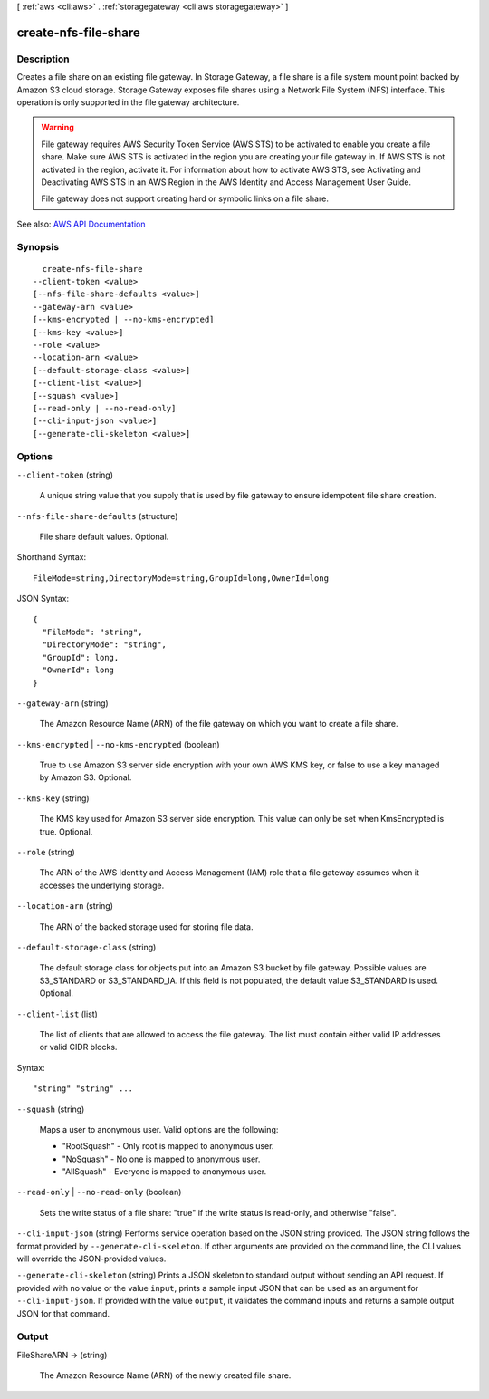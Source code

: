 [ :ref:`aws <cli:aws>` . :ref:`storagegateway <cli:aws storagegateway>` ]

.. _cli:aws storagegateway create-nfs-file-share:


*********************
create-nfs-file-share
*********************



===========
Description
===========



Creates a file share on an existing file gateway. In Storage Gateway, a file share is a file system mount point backed by Amazon S3 cloud storage. Storage Gateway exposes file shares using a Network File System (NFS) interface. This operation is only supported in the file gateway architecture.

 

.. warning::

   

  File gateway requires AWS Security Token Service (AWS STS) to be activated to enable you create a file share. Make sure AWS STS is activated in the region you are creating your file gateway in. If AWS STS is not activated in the region, activate it. For information about how to activate AWS STS, see Activating and Deactivating AWS STS in an AWS Region in the AWS Identity and Access Management User Guide. 

   

  File gateway does not support creating hard or symbolic links on a file share.

   



See also: `AWS API Documentation <https://docs.aws.amazon.com/goto/WebAPI/storagegateway-2013-06-30/CreateNFSFileShare>`_


========
Synopsis
========

::

    create-nfs-file-share
  --client-token <value>
  [--nfs-file-share-defaults <value>]
  --gateway-arn <value>
  [--kms-encrypted | --no-kms-encrypted]
  [--kms-key <value>]
  --role <value>
  --location-arn <value>
  [--default-storage-class <value>]
  [--client-list <value>]
  [--squash <value>]
  [--read-only | --no-read-only]
  [--cli-input-json <value>]
  [--generate-cli-skeleton <value>]




=======
Options
=======

``--client-token`` (string)


  A unique string value that you supply that is used by file gateway to ensure idempotent file share creation.

  

``--nfs-file-share-defaults`` (structure)


  File share default values. Optional.

  



Shorthand Syntax::

    FileMode=string,DirectoryMode=string,GroupId=long,OwnerId=long




JSON Syntax::

  {
    "FileMode": "string",
    "DirectoryMode": "string",
    "GroupId": long,
    "OwnerId": long
  }



``--gateway-arn`` (string)


  The Amazon Resource Name (ARN) of the file gateway on which you want to create a file share.

  

``--kms-encrypted`` | ``--no-kms-encrypted`` (boolean)


  True to use Amazon S3 server side encryption with your own AWS KMS key, or false to use a key managed by Amazon S3. Optional.

  

``--kms-key`` (string)


  The KMS key used for Amazon S3 server side encryption. This value can only be set when KmsEncrypted is true. Optional.

  

``--role`` (string)


  The ARN of the AWS Identity and Access Management (IAM) role that a file gateway assumes when it accesses the underlying storage. 

  

``--location-arn`` (string)


  The ARN of the backed storage used for storing file data. 

  

``--default-storage-class`` (string)


  The default storage class for objects put into an Amazon S3 bucket by file gateway. Possible values are S3_STANDARD or S3_STANDARD_IA. If this field is not populated, the default value S3_STANDARD is used. Optional.

  

``--client-list`` (list)


  The list of clients that are allowed to access the file gateway. The list must contain either valid IP addresses or valid CIDR blocks. 

  



Syntax::

  "string" "string" ...



``--squash`` (string)


  Maps a user to anonymous user. Valid options are the following: 

   

   
  * "RootSquash" - Only root is mapped to anonymous user. 
   
  * "NoSquash" - No one is mapped to anonymous user. 
   
  * "AllSquash" - Everyone is mapped to anonymous user. 
   

  

``--read-only`` | ``--no-read-only`` (boolean)


  Sets the write status of a file share: "true" if the write status is read-only, and otherwise "false".

  

``--cli-input-json`` (string)
Performs service operation based on the JSON string provided. The JSON string follows the format provided by ``--generate-cli-skeleton``. If other arguments are provided on the command line, the CLI values will override the JSON-provided values.

``--generate-cli-skeleton`` (string)
Prints a JSON skeleton to standard output without sending an API request. If provided with no value or the value ``input``, prints a sample input JSON that can be used as an argument for ``--cli-input-json``. If provided with the value ``output``, it validates the command inputs and returns a sample output JSON for that command.



======
Output
======

FileShareARN -> (string)

  

  The Amazon Resource Name (ARN) of the newly created file share. 

  

  

